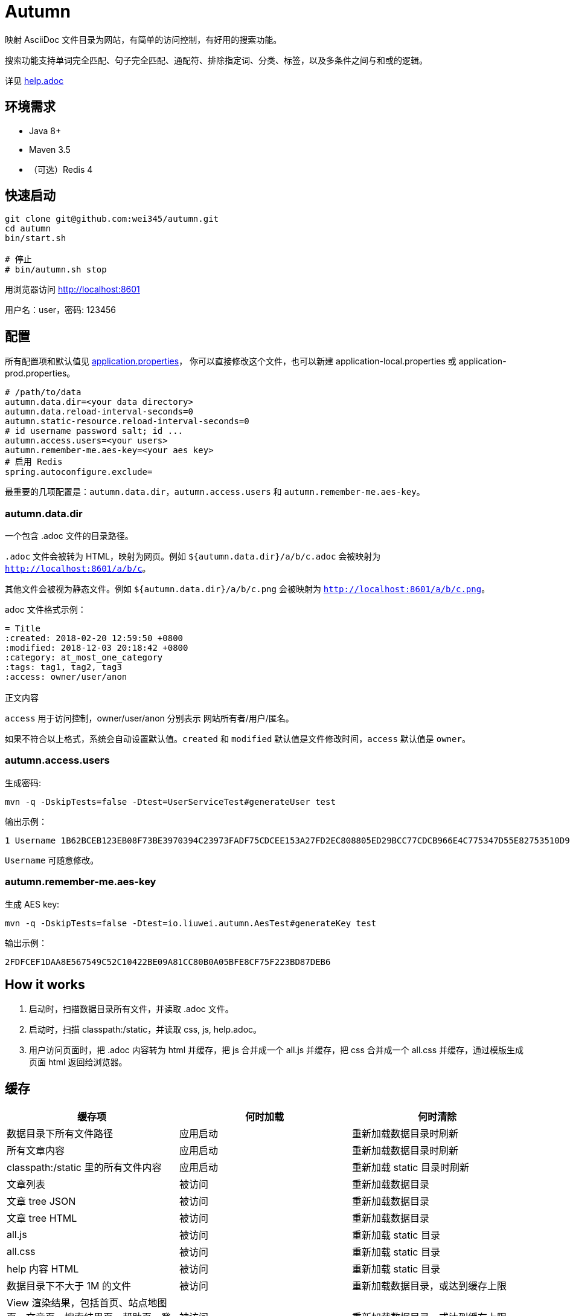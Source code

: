= Autumn

映射 AsciiDoc 文件目录为网站，有简单的访问控制，有好用的搜索功能。

搜索功能支持单词完全匹配、句子完全匹配、通配符、排除指定词、分类、标签，以及多条件之间与和或的逻辑。

详见 link:src/main/resources/static/help.adoc#search[help.adoc]

== 环境需求

* Java 8+
* Maven 3.5
* （可选）Redis 4

== 快速启动

[source,bash]
----
git clone git@github.com:wei345/autumn.git
cd autumn
bin/start.sh

# 停止
# bin/autumn.sh stop
----

用浏览器访问 http://localhost:8601

用户名：user，密码: 123456

== 配置

所有配置项和默认值见 link:src/main/resources/application.properties[application.properties]，
你可以直接修改这个文件，也可以新建 application-local.properties 或 application-prod.properties。

[source,properties]
----
# /path/to/data
autumn.data.dir=<your data directory>
autumn.data.reload-interval-seconds=0
autumn.static-resource.reload-interval-seconds=0
# id username password salt; id ...
autumn.access.users=<your users>
autumn.remember-me.aes-key=<your aes key>
# 启用 Redis
spring.autoconfigure.exclude=
----

最重要的几项配置是：`autumn.data.dir`，`autumn.access.users` 和 `autumn.remember-me.aes-key`。

=== autumn.data.dir

一个包含 .adoc 文件的目录路径。

`.adoc` 文件会被转为 HTML，映射为网页。例如 `${autumn.data.dir}/a/b/c.adoc` 会被映射为 `http://localhost:8601/a/b/c`。

其他文件会被视为静态文件。例如 `${autumn.data.dir}/a/b/c.png` 会被映射为 `http://localhost:8601/a/b/c.png`。

.adoc 文件格式示例：
[source,asciidoc]
----
= Title
:created: 2018-02-20 12:59:50 +0800
:modified: 2018-12-03 20:18:42 +0800
:category: at_most_one_category
:tags: tag1, tag2, tag3
:access: owner/user/anon

正文内容
----

`access` 用于访问控制，owner/user/anon 分别表示 网站所有者/用户/匿名。

如果不符合以上格式，系统会自动设置默认值。`created` 和 `modified` 默认值是文件修改时间，`access` 默认值是 `owner`。

=== autumn.access.users

生成密码:

[source,bash]
----
mvn -q -DskipTests=false -Dtest=UserServiceTest#generateUser test
----

输出示例：

[source,text]
----
1 Username 1B62BCEB123EB08F73BE3970394C23973FADF75CDCEE153A27FD2EC808805ED29BCC77CDCB966E4C775347D55E82753510D9E8154387BB7286D8CBAF9E68324A 75F0FF8B5CF34B050491DBB9F0BBF85F;
----

`Username` 可随意修改。

=== autumn.remember-me.aes-key

生成 AES key:

[source,bash]
----
mvn -q -DskipTests=false -Dtest=io.liuwei.autumn.AesTest#generateKey test
----

输出示例：

[source,text]
----
2FDFCEF1DAA8E567549C52C10422BE09A81CC80B0A05BFE8CF75F223BD87DEB6
----

== How it works

1. 启动时，扫描数据目录所有文件，并读取 .adoc 文件。
2. 启动时，扫描 classpath:/static，并读取 css, js, help.adoc。
3. 用户访问页面时，把 .adoc 内容转为 html 并缓存，把 js 合并成一个 all.js 并缓存，把 css 合并成一个 all.css 并缓存，通过模版生成页面 html 返回给浏览器。

== 缓存

|===
|缓存项 |何时加载 |何时清除

|数据目录下所有文件路径
|应用启动
|重新加载数据目录时刷新

|所有文章内容
|应用启动
|重新加载数据目录时刷新

|classpath:/static 里的所有文件内容
|应用启动
|重新加载 static 目录时刷新

|文章列表
|被访问
|重新加载数据目录

|文章 tree JSON
|被访问
|重新加载数据目录

|文章 tree HTML
|被访问
|重新加载数据目录

|all.js
|被访问
|重新加载 static 目录

|all.css
|被访问
|重新加载 static 目录

|help 内容 HTML
|被访问
|重新加载 static 目录

|数据目录下不大于 1M 的文件
|被访问
|重新加载数据目录，或达到缓存上限

|View 渲染结果，包括首页、站点地图页、文章页、搜索结果页、帮助页、登录页
|被访问
|重新加载数据目录，或达到缓存上限

|文章内容 HTML
|被访问
|达到缓存上限

|文章面包屑
|被访问
|达到缓存上限

|搜索 hit
|被访问
|达到缓存上限

|限流计数
|被访问
|到期失效，或达到缓存上限

|rememberMe Cookie 解析结果
|被访问
|到期失效，或达到缓存上限
|===

文章内容 HTML、文章面包屑和搜索 hit，这几个缓存项的 key 使用了文章的 snapshotId。
snapshotId 是根据文章内容生成的，如果文章内容变化，snapshotId 也会变化，
如果文章内容不变，snapshotId 也不变。所以重新加载数据目录时，不需要清除这些缓存。

== ...

=== 有那么多现成的网站工具，为什么还要自己开发？

因为都不顺手。

* Jekyll 不适合我。我只想公开一部分内容，自己能够看到全部内容，还想要不依赖第三方的好用的搜索功能。
* WordPress 不适合我。我不喜欢在网页的小窗口内编辑文本，不，大窗口也不喜欢，我更喜欢用强大的文本编辑器编辑文本。
* DokuWiki 不适合我。同上。
* 其他，试过一些，也不适合我。

我曾经改造过 DokuWiki，用 git 同步数据，自动刷新索引，把文件扩展名从 .txt 改为 .md，
增加 front matter 支持，Sidebar 可折叠等。DokuWiki 有很多我不需要的功能和逻辑，
对于改造来说都是负担，改造成本很高，考虑到将来要支持 category 和 tags，还有很高的改造成本。

不如自己开发，比改造一个现有的东西更可控更省时间，每一处都按照自己的喜好来做，访问速度更快，用起来更顺手。
